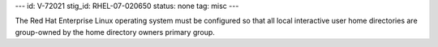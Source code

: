 ---
id: V-72021
stig_id: RHEL-07-020650
status: none
tag: misc
---

The Red Hat Enterprise Linux operating system must be configured so that all local interactive user home directories are group-owned by the home directory owners primary group.
